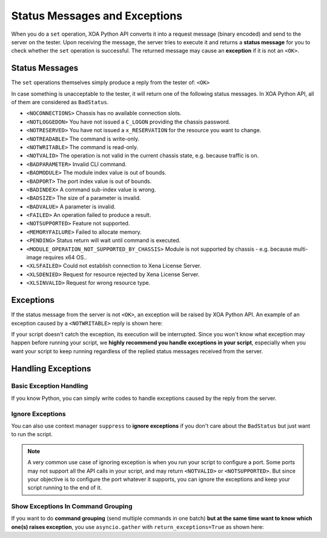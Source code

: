 Status Messages and Exceptions
========================================

When you do a ``set`` operation, XOA Python API converts it into a request message (binary encoded) and send to the server on the tester. Upon receiving the message, the server tries to execute it and returns a **status message** for you to check whether the ``set`` operation is successful. The returned message may cause an **exception** if it is not an ``<OK>``. 


Status Messages
-------------------------------

The ``set`` operations themselves simply produce a reply from the tester of: ``<OK>``

In case something is unacceptable to the tester, it will return one of the following status messages. In XOA Python API, all of them are considered as ``BadStatus``.

* ``<NOCONNECTIONS>`` Chassis has no available connection slots.
* ``<NOTLOGGEDON>`` You have not issued a ``C_LOGON`` providing the chassis password.
* ``<NOTRESERVED>`` You have not issued a ``x_RESERVATION`` for the resource you want to change.
* ``<NOTREADABLE>`` The command is write-only.
* ``<NOTWRITABLE>`` The command is read-only.

* ``<NOTVALID>`` The operation is not valid in the current chassis state, e.g. because traffic is on.
* ``<BADPARAMETER>`` Invalid CLI command.
* ``<BADMODULE>`` The module index value is out of bounds.
* ``<BADPORT>`` The port index value is out of bounds.
* ``<BADINDEX>`` A command sub-index value is wrong.
* ``<BADSIZE>`` The size of a parameter is invalid.
* ``<BADVALUE>`` A parameter is invalid.
* ``<FAILED>`` An operation failed to produce a result.
* ``<NOTSUPPORTED>`` Feature not supported.

* ``<MEMORYFAILURE>`` Failed to allocate memory.
* ``<PENDING>`` Status return will wait until command is executed.
* ``<MODULE_OPERATION_NOT_SUPPORTED_BY_CHASSIS>`` Module is not supported by chassis - e.g. because multi-image requires x64 OS..

* ``<XLSFAILED>`` Could not establish connection to Xena License Server.
* ``<XLSDENIED>`` Request for resource rejected by Xena License Server.
* ``<XLSINVALID>`` Request for wrong resource type.


Exceptions
----------------------

If the status message from the server is not ``<OK>``, an exception will be raised by XOA Python API. An example of an exception caused by a ``<NOTWRITABLE>`` reply is shown here:

.. code-block:: shell
    :emphasize-lines: 16

    Traceback (most recent call last):
    File "example.py", line 128, in <module>
        asyncio.run(main())
    File "/Library/Frameworks/Python.framework/Versions/3.10/lib/python3.10/asyncio/runners.py", line 44, in run
        return loop.run_until_complete(main)
    File "/Library/Frameworks/Python.framework/Versions/3.10/lib/python3.10/asyncio/base_events.py", line 641, in run_until_complete
        return future.result()
    File "example.py", line 122, in main
        await my_awesome_func(stop_event)
    File "example.py", line 89, in my_awesome_func
        await my_port.eee.mode.set_off()
    File "/env/lib/python3.10/site-packages/xoa_driver/internals/core/transporter/token.py", line 36, in __ask
        raise e
    File "/env/lib/python3.10/site-packages/xoa_driver/internals/core/transporter/token.py", line 34, in __ask
        result = await fut
    xoa_driver.internals.core.transporter.exceptions.BadStatus: Bad status <CommandStatus.NOTWRITABLE: 4> of P_LPTXMODE!

    Response              : ['58', '45', '4e', '41', '00', '00', '00', '00', '04', '04', 'ff', 'ff', '00', '00', '01', 'ea']
    class_name           : P_LPTXMODE
    magic_word           : b'XENA'
    number_of_indices    : 0
    number_of_value_bytes: 0
    command_parameter    : 1028:Replied
    module_index         : 255
    port_index           : 255
    request_identifier   : 490
    index_values         : []
    values               : None


If your script doesn't catch the exception, its execution will be interrupted. Since you won't know what exception may happen before running your script, we **highly recommend you handle exceptions in your script**, especially when you want your script to keep running regardless of the replied status messages received from the server.


Handling Exceptions
----------------------------------------

Basic Exception Handling
^^^^^^^^^^^^^^^^^^^^^^^^^

If you know Python, you can simply write codes to handle exceptions caused by the reply from the server.

.. code-block:: python
    :emphasize-lines: 22-26

    import asyncio
    from xoa_driver import testers
    from xoa_driver import modules
    from xoa_driver import ports

    async def my_awesome_script():
        tester = await testers.L23Tester(host="10.20.1.253", username="XOA", debug=True)

        my_module = tester.modules.obtain(0)

        if isinstance(my_module, modules.ModuleChimera):
            return None # commands which used in this example are not supported by Chimera Module
            
        if my_module.is_reserved_by_me():
            await my_module.reservation.set_release()
        if not my_module.is_released():
            await my_module.reservation.set_relinquish()
        await my_module.reservation.set_reserve()

        my_port = my_module.ports.obtain(0)

        try:
            await my_port.eee.enable.set_off()
            await my_port.eee.mode.set_off()
        except Exception as e:
            print(e) # You decide how to handle the exception


.. seealso::
    
    Read more about `Handling Exceptions in Python <https://docs.python.org/3/tutorial/errors.html#handling-exceptions>`_.


Ignore Exceptions
^^^^^^^^^^^^^^^^^^^^^^^^

You can also use context manager ``suppress`` to **ignore exceptions** if you don't care about the ``BadStatus`` but just want to run the script.

.. note::
    
    A very common use case of ignoring exception is when you run your script to configure a port. Some ports may not support all the API calls in your script, and may return ``<NOTVALID>`` or ``<NOTSUPPORTED>``. But since your objective is to configure the port whatever it supports, you can ignore the exceptions and keep your script running to the end of it. 

.. code-block:: python
    :emphasize-lines: 2, 24

    import asyncio
    from contextlib import suppress
    from xoa_driver import testers
    from xoa_driver import modules
    from xoa_driver import ports
    from xoa_driver import exceptions

    async def my_awesome_script():
        tester = await testers.L23Tester(host="10.20.1.253", username="XOA", debug=True)

        my_module = tester.modules.obtain(0)

        if isinstance(my_module, modules.ModuleChimera):
            return None # commands which used in this example are not supported by Chimera Module
            
        if my_module.is_reserved_by_me():
            await my_module.reservation.set_release()
        if not my_module.is_released():
            await my_module.reservation.set_relinquish()
        await my_module.reservation.set_reserve()

        my_port = my_module.ports.obtain(0)

        with suppress(exceptions.BadStatus):
            await my_port.eee.enable.set_off()
            await my_port.eee.mode.set_off()
        
        print(f"your script will ignore the exception BadStatus and continue")


Show Exceptions In Command Grouping
^^^^^^^^^^^^^^^^^^^^^^^^^^^^^^^^^^^^^^^^

If you want to do **command grouping** (send multiple commands in one batch) **but at the same time want to know which one(s) raises exception**, you use ``asyncio.gather`` with ``return_exceptions=True`` as shown here:

.. code-block:: python
    :emphasize-lines: 22-28

    import asyncio
    from xoa_driver import testers
    from xoa_driver import modules
    from xoa_driver import ports

    async def my_awesome_script():
        tester = await testers.L23Tester(host="10.20.1.253", username="XOA", debug=True)

        my_module = tester.modules.obtain(0)

        if isinstance(my_module, modules.ModuleChimera):
            return None # commands which used in this example are not supported by Chimera Module
            
        if my_module.is_reserved_by_me():
            await my_module.reservation.set_release()
        if not my_module.is_released():
            await my_module.reservation.set_relinquish()
        await my_module.reservation.set_reserve()

        my_port = my_module.ports.obtain(0)

        responses = asyncio.gather(
            my_port.eee.enable.set_off(),
            my_port.eee.mode.set_off(),
            my_port.capabilities.get(),
            return_exceptions=True
        )
        print(responses)

        


